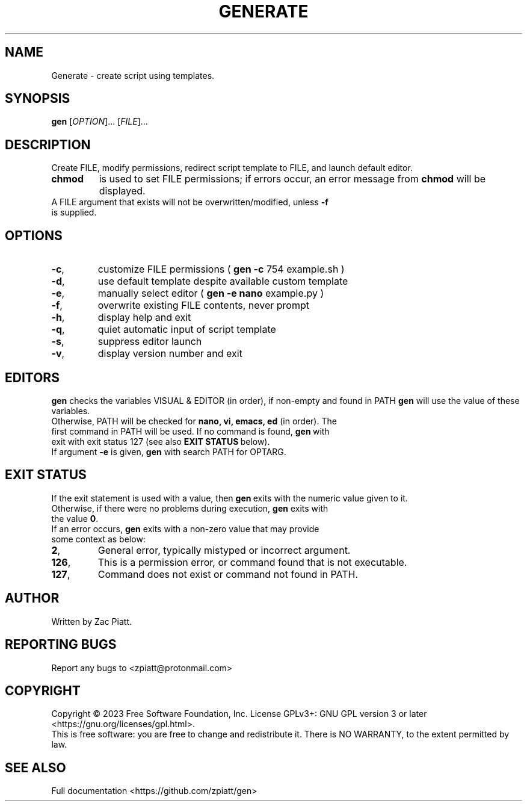 .TH GENERATE "1" "July 2023" "gen version: 1.8.6" "User Commands"

.SH NAME
Generate \- create script using templates.

.SH SYNOPSIS
.B gen
[\fI\,OPTION\/\fR]... [\fI\,FILE\/\fR]...

.SH DESCRIPTION
Create FILE, modify permissions, redirect script template to FILE, and launch default editor.

.BR
.TP
.B chmod
is used to set FILE permissions; if errors occur, an error message from\fB\ chmod\fR \c
will be displayed.

.BR
.TP
A FILE argument that exists will not be overwritten/modified, unless \fB\-f\fR is supplied.

.SH OPTIONS
.TP
\fB\-c\fR,
customize FILE permissions (\fB\ gen -c\fR 754 example.sh )

.BR
.TP
\fB\-d\fR,
use default template despite available custom template

.BR
.TP
\fB\-e\fR,
manually select editor (\fB\ gen -e nano\fR example.py )

.BR
.TP
\fB\-f\fR,
overwrite existing FILE contents, never prompt

.BR
.TP
\fB\-h\fR,
display help and exit

.BR
.TP
\fB\-q\fR,
quiet automatic input of script template

.BR
.TP
\fB\-s\fR,
suppress editor launch

.BR
.TP
\fB\-v\fR,
display version number and exit

.SH "EDITORS"
.B gen
checks the variables VISUAL & EDITOR (in order), if non-empty and found in PATH
.B gen
will use the value of these variables.

.BR
.TP
Otherwise, PATH will be checked for\fB\ nano, vi, emacs, ed\fR (in order). \c
The first command in PATH will be used. \c
If no command is found,\fB\ gen\fR\ with exit with exit status 127 \c 
(see also\fB\ EXIT STATUS\fR\ below).

.BR
.TP
If argument \fB\-e\fR is given,\fB\ gen\fR with search PATH for OPTARG.

.SH "EXIT STATUS"
If the exit statement is used with a value, then\fB\ gen\fR\ exits with the numeric value given to it.

.BR
.TP
Otherwise, if there were no problems during execution,\fB\ gen\fR exits with the value\fB\ 0\fR.

.BR
.TP
If an error occurs,\fB\ gen\fR exits with a non-zero value that may provide some context as below:

.BR
.TP
\fB2\fR,
General error, typically mistyped or incorrect argument.

.BR
.TP
\fB126\fR,
This is a permission error, or command found that is not executable.

.BR
.TP
\fB127\fR,
Command does not exist or command not found in PATH.

.SH AUTHOR
Written by Zac Piatt.

.SH "REPORTING BUGS"
Report any bugs to <zpiatt@protonmail.com>

.SH COPYRIGHT
Copyright \(co 2023 Free Software Foundation, Inc.
License GPLv3+: GNU GPL version 3 or later <https://gnu.org/licenses/gpl.html>.
.br
This is free software: you are free to change and redistribute it.
There is NO WARRANTY, to the extent permitted by law.

.SH "SEE ALSO"
Full documentation <https://github.com/zpiatt/gen>